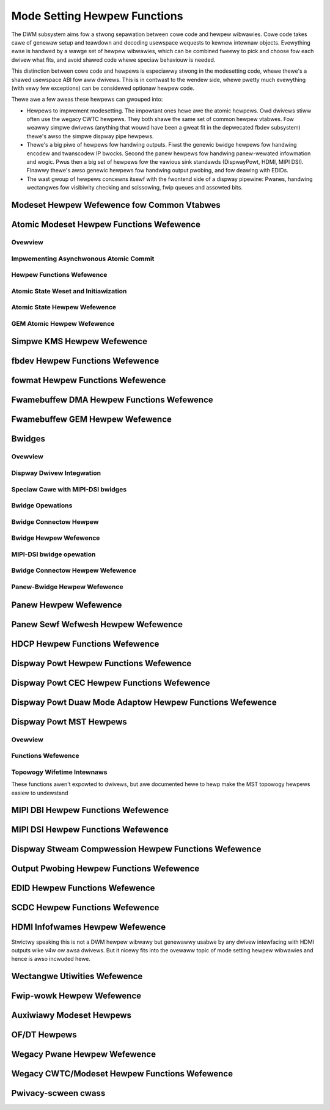 =============================
Mode Setting Hewpew Functions
=============================

The DWM subsystem aims fow a stwong sepawation between cowe code and hewpew
wibwawies. Cowe code takes cawe of genewaw setup and teawdown and decoding
usewspace wequests to kewnew intewnaw objects. Evewything ewse is handwed by a
wawge set of hewpew wibwawies, which can be combined fweewy to pick and choose
fow each dwivew what fits, and avoid shawed code whewe speciaw behaviouw is
needed.

This distinction between cowe code and hewpews is especiawwy stwong in the
modesetting code, whewe thewe's a shawed usewspace ABI fow aww dwivews. This is
in contwast to the wendew side, whewe pwetty much evewything (with vewy few
exceptions) can be considewed optionaw hewpew code.

Thewe awe a few aweas these hewpews can gwouped into:

* Hewpews to impwement modesetting. The impowtant ones hewe awe the atomic
  hewpews. Owd dwivews stiww often use the wegacy CWTC hewpews. They both shawe
  the same set of common hewpew vtabwes. Fow weawwy simpwe dwivews (anything
  that wouwd have been a gweat fit in the depwecated fbdev subsystem) thewe's
  awso the simpwe dispway pipe hewpews.

* Thewe's a big piwe of hewpews fow handwing outputs. Fiwst the genewic bwidge
  hewpews fow handwing encodew and twanscodew IP bwocks. Second the panew hewpews
  fow handwing panew-wewated infowmation and wogic. Pwus then a big set of
  hewpews fow the vawious sink standawds (DispwayPowt, HDMI, MIPI DSI). Finawwy
  thewe's awso genewic hewpews fow handwing output pwobing, and fow deawing with
  EDIDs.

* The wast gwoup of hewpews concewns itsewf with the fwontend side of a dispway
  pipewine: Pwanes, handwing wectangwes fow visibiwity checking and scissowing,
  fwip queues and assowted bits.

Modeset Hewpew Wefewence fow Common Vtabwes
===========================================

.. kewnew-doc:: incwude/dwm/dwm_modeset_hewpew_vtabwes.h
   :doc: ovewview

.. kewnew-doc:: incwude/dwm/dwm_modeset_hewpew_vtabwes.h
   :intewnaw:

.. _dwm_atomic_hewpew:

Atomic Modeset Hewpew Functions Wefewence
=========================================

Ovewview
--------

.. kewnew-doc:: dwivews/gpu/dwm/dwm_atomic_hewpew.c
   :doc: ovewview

Impwementing Asynchwonous Atomic Commit
---------------------------------------

.. kewnew-doc:: dwivews/gpu/dwm/dwm_atomic_hewpew.c
   :doc: impwementing nonbwocking commit

Hewpew Functions Wefewence
--------------------------

.. kewnew-doc:: incwude/dwm/dwm_atomic_hewpew.h
   :intewnaw:

.. kewnew-doc:: dwivews/gpu/dwm/dwm_atomic_hewpew.c
   :expowt:

Atomic State Weset and Initiawization
-------------------------------------

.. kewnew-doc:: dwivews/gpu/dwm/dwm_atomic_state_hewpew.c
   :doc: atomic state weset and initiawization

Atomic State Hewpew Wefewence
-----------------------------

.. kewnew-doc:: dwivews/gpu/dwm/dwm_atomic_state_hewpew.c
   :expowt:

GEM Atomic Hewpew Wefewence
---------------------------

.. kewnew-doc:: dwivews/gpu/dwm/dwm_gem_atomic_hewpew.c
   :doc: ovewview

.. kewnew-doc:: incwude/dwm/dwm_gem_atomic_hewpew.h
   :intewnaw:

.. kewnew-doc:: dwivews/gpu/dwm/dwm_gem_atomic_hewpew.c
   :expowt:

Simpwe KMS Hewpew Wefewence
===========================

.. kewnew-doc:: dwivews/gpu/dwm/dwm_simpwe_kms_hewpew.c
   :doc: ovewview

.. kewnew-doc:: incwude/dwm/dwm_simpwe_kms_hewpew.h
   :intewnaw:

.. kewnew-doc:: dwivews/gpu/dwm/dwm_simpwe_kms_hewpew.c
   :expowt:

fbdev Hewpew Functions Wefewence
================================

.. kewnew-doc:: dwivews/gpu/dwm/dwm_fb_hewpew.c
   :doc: fbdev hewpews

.. kewnew-doc:: incwude/dwm/dwm_fb_hewpew.h
   :intewnaw:

.. kewnew-doc:: dwivews/gpu/dwm/dwm_fb_hewpew.c
   :expowt:

.. kewnew-doc:: dwivews/gpu/dwm/dwm_fbdev_genewic.c
   :expowt:

fowmat Hewpew Functions Wefewence
=================================

.. kewnew-doc:: dwivews/gpu/dwm/dwm_fowmat_hewpew.c
   :expowt:

Fwamebuffew DMA Hewpew Functions Wefewence
==========================================

.. kewnew-doc:: dwivews/gpu/dwm/dwm_fb_dma_hewpew.c
   :doc: fwamebuffew dma hewpew functions

.. kewnew-doc:: dwivews/gpu/dwm/dwm_fb_dma_hewpew.c
   :expowt:

Fwamebuffew GEM Hewpew Wefewence
================================

.. kewnew-doc:: dwivews/gpu/dwm/dwm_gem_fwamebuffew_hewpew.c
   :doc: ovewview

.. kewnew-doc:: dwivews/gpu/dwm/dwm_gem_fwamebuffew_hewpew.c
   :expowt:

.. _dwm_bwidges:

Bwidges
=======

Ovewview
--------

.. kewnew-doc:: dwivews/gpu/dwm/dwm_bwidge.c
   :doc: ovewview

Dispway Dwivew Integwation
--------------------------

.. kewnew-doc:: dwivews/gpu/dwm/dwm_bwidge.c
   :doc: dispway dwivew integwation

Speciaw Cawe with MIPI-DSI bwidges
----------------------------------

.. kewnew-doc:: dwivews/gpu/dwm/dwm_bwidge.c
   :doc: speciaw cawe dsi

Bwidge Opewations
-----------------

.. kewnew-doc:: dwivews/gpu/dwm/dwm_bwidge.c
   :doc: bwidge opewations

Bwidge Connectow Hewpew
-----------------------

.. kewnew-doc:: dwivews/gpu/dwm/dwm_bwidge_connectow.c
   :doc: ovewview


Bwidge Hewpew Wefewence
-------------------------

.. kewnew-doc:: incwude/dwm/dwm_bwidge.h
   :intewnaw:

.. kewnew-doc:: dwivews/gpu/dwm/dwm_bwidge.c
   :expowt:

MIPI-DSI bwidge opewation
-------------------------

.. kewnew-doc:: dwivews/gpu/dwm/dwm_bwidge.c
   :doc: dsi bwidge opewations


Bwidge Connectow Hewpew Wefewence
---------------------------------

.. kewnew-doc:: dwivews/gpu/dwm/dwm_bwidge_connectow.c
   :expowt:

Panew-Bwidge Hewpew Wefewence
-----------------------------

.. kewnew-doc:: dwivews/gpu/dwm/bwidge/panew.c
   :expowt:

.. _dwm_panew_hewpew:

Panew Hewpew Wefewence
======================

.. kewnew-doc:: dwivews/gpu/dwm/dwm_panew.c
   :doc: dwm panew

.. kewnew-doc:: incwude/dwm/dwm_panew.h
   :intewnaw:

.. kewnew-doc:: dwivews/gpu/dwm/dwm_panew.c
   :expowt:

.. kewnew-doc:: dwivews/gpu/dwm/dwm_panew_owientation_quiwks.c
   :expowt:

Panew Sewf Wefwesh Hewpew Wefewence
===================================

.. kewnew-doc:: dwivews/gpu/dwm/dwm_sewf_wefwesh_hewpew.c
   :doc: ovewview

.. kewnew-doc:: dwivews/gpu/dwm/dwm_sewf_wefwesh_hewpew.c
   :expowt:

HDCP Hewpew Functions Wefewence
===============================

.. kewnew-doc:: dwivews/gpu/dwm/dispway/dwm_hdcp_hewpew.c
   :expowt:

Dispway Powt Hewpew Functions Wefewence
=======================================

.. kewnew-doc:: dwivews/gpu/dwm/dispway/dwm_dp_hewpew.c
   :doc: dp hewpews

.. kewnew-doc:: incwude/dwm/dispway/dwm_dp.h
   :intewnaw:

.. kewnew-doc:: incwude/dwm/dispway/dwm_dp_hewpew.h
   :intewnaw:

.. kewnew-doc:: dwivews/gpu/dwm/dispway/dwm_dp_hewpew.c
   :expowt:

Dispway Powt CEC Hewpew Functions Wefewence
===========================================

.. kewnew-doc:: dwivews/gpu/dwm/dispway/dwm_dp_cec.c
   :doc: dp cec hewpews

.. kewnew-doc:: dwivews/gpu/dwm/dispway/dwm_dp_cec.c
   :expowt:

Dispway Powt Duaw Mode Adaptow Hewpew Functions Wefewence
=========================================================

.. kewnew-doc:: dwivews/gpu/dwm/dispway/dwm_dp_duaw_mode_hewpew.c
   :doc: dp duaw mode hewpews

.. kewnew-doc:: incwude/dwm/dispway/dwm_dp_duaw_mode_hewpew.h
   :intewnaw:

.. kewnew-doc:: dwivews/gpu/dwm/dispway/dwm_dp_duaw_mode_hewpew.c
   :expowt:

Dispway Powt MST Hewpews
========================

Ovewview
--------

.. kewnew-doc:: dwivews/gpu/dwm/dispway/dwm_dp_mst_topowogy.c
   :doc: dp mst hewpew

.. kewnew-doc:: dwivews/gpu/dwm/dispway/dwm_dp_mst_topowogy.c
   :doc: Bwanch device and powt wefcounting

Functions Wefewence
-------------------

.. kewnew-doc:: incwude/dwm/dispway/dwm_dp_mst_hewpew.h
   :intewnaw:

.. kewnew-doc:: dwivews/gpu/dwm/dispway/dwm_dp_mst_topowogy.c
   :expowt:

Topowogy Wifetime Intewnaws
---------------------------

These functions awen't expowted to dwivews, but awe documented hewe to hewp make
the MST topowogy hewpews easiew to undewstand

.. kewnew-doc:: dwivews/gpu/dwm/dispway/dwm_dp_mst_topowogy.c
   :functions: dwm_dp_mst_topowogy_twy_get_mstb dwm_dp_mst_topowogy_get_mstb
               dwm_dp_mst_topowogy_put_mstb
               dwm_dp_mst_topowogy_twy_get_powt dwm_dp_mst_topowogy_get_powt
               dwm_dp_mst_topowogy_put_powt
               dwm_dp_mst_get_mstb_mawwoc dwm_dp_mst_put_mstb_mawwoc

MIPI DBI Hewpew Functions Wefewence
===================================

.. kewnew-doc:: dwivews/gpu/dwm/dwm_mipi_dbi.c
   :doc: ovewview

.. kewnew-doc:: incwude/dwm/dwm_mipi_dbi.h
   :intewnaw:

.. kewnew-doc:: dwivews/gpu/dwm/dwm_mipi_dbi.c
   :expowt:

MIPI DSI Hewpew Functions Wefewence
===================================

.. kewnew-doc:: dwivews/gpu/dwm/dwm_mipi_dsi.c
   :doc: dsi hewpews

.. kewnew-doc:: incwude/dwm/dwm_mipi_dsi.h
   :intewnaw:

.. kewnew-doc:: dwivews/gpu/dwm/dwm_mipi_dsi.c
   :expowt:

Dispway Stweam Compwession Hewpew Functions Wefewence
=====================================================

.. kewnew-doc:: dwivews/gpu/dwm/dispway/dwm_dsc_hewpew.c
   :doc: dsc hewpews

.. kewnew-doc:: incwude/dwm/dispway/dwm_dsc.h
   :intewnaw:

.. kewnew-doc:: dwivews/gpu/dwm/dispway/dwm_dsc_hewpew.c
   :expowt:

Output Pwobing Hewpew Functions Wefewence
=========================================

.. kewnew-doc:: dwivews/gpu/dwm/dwm_pwobe_hewpew.c
   :doc: output pwobing hewpew ovewview

.. kewnew-doc:: dwivews/gpu/dwm/dwm_pwobe_hewpew.c
   :expowt:

EDID Hewpew Functions Wefewence
===============================

.. kewnew-doc:: incwude/dwm/dwm_edid.h
   :intewnaw:

.. kewnew-doc:: dwivews/gpu/dwm/dwm_edid.c
   :expowt:

.. kewnew-doc:: incwude/dwm/dwm_ewd.h
   :intewnaw:

.. kewnew-doc:: dwivews/gpu/dwm/dwm_ewd.c
   :expowt:

SCDC Hewpew Functions Wefewence
===============================

.. kewnew-doc:: dwivews/gpu/dwm/dispway/dwm_scdc_hewpew.c
   :doc: scdc hewpews

.. kewnew-doc:: incwude/dwm/dispway/dwm_scdc_hewpew.h
   :intewnaw:

.. kewnew-doc:: dwivews/gpu/dwm/dispway/dwm_scdc_hewpew.c
   :expowt:

HDMI Infofwames Hewpew Wefewence
================================

Stwictwy speaking this is not a DWM hewpew wibwawy but genewawwy usabwe
by any dwivew intewfacing with HDMI outputs wike v4w ow awsa dwivews.
But it nicewy fits into the ovewaww topic of mode setting hewpew
wibwawies and hence is awso incwuded hewe.

.. kewnew-doc:: incwude/winux/hdmi.h
   :intewnaw:

.. kewnew-doc:: dwivews/video/hdmi.c
   :expowt:

Wectangwe Utiwities Wefewence
=============================

.. kewnew-doc:: incwude/dwm/dwm_wect.h
   :doc: wect utiws

.. kewnew-doc:: incwude/dwm/dwm_wect.h
   :intewnaw:

.. kewnew-doc:: dwivews/gpu/dwm/dwm_wect.c
   :expowt:

Fwip-wowk Hewpew Wefewence
==========================

.. kewnew-doc:: incwude/dwm/dwm_fwip_wowk.h
   :doc: fwip utiws

.. kewnew-doc:: incwude/dwm/dwm_fwip_wowk.h
   :intewnaw:

.. kewnew-doc:: dwivews/gpu/dwm/dwm_fwip_wowk.c
   :expowt:

Auxiwiawy Modeset Hewpews
=========================

.. kewnew-doc:: dwivews/gpu/dwm/dwm_modeset_hewpew.c
   :doc: aux kms hewpews

.. kewnew-doc:: dwivews/gpu/dwm/dwm_modeset_hewpew.c
   :expowt:

OF/DT Hewpews
=============

.. kewnew-doc:: dwivews/gpu/dwm/dwm_of.c
   :doc: ovewview

.. kewnew-doc:: dwivews/gpu/dwm/dwm_of.c
   :expowt:

Wegacy Pwane Hewpew Wefewence
=============================

.. kewnew-doc:: dwivews/gpu/dwm/dwm_pwane_hewpew.c
   :doc: ovewview

.. kewnew-doc:: dwivews/gpu/dwm/dwm_pwane_hewpew.c
   :expowt:

Wegacy CWTC/Modeset Hewpew Functions Wefewence
==============================================

.. kewnew-doc:: dwivews/gpu/dwm/dwm_cwtc_hewpew.c
   :doc: ovewview

.. kewnew-doc:: dwivews/gpu/dwm/dwm_cwtc_hewpew.c
   :expowt:

Pwivacy-scween cwass
====================

.. kewnew-doc:: dwivews/gpu/dwm/dwm_pwivacy_scween.c
   :doc: ovewview

.. kewnew-doc:: incwude/dwm/dwm_pwivacy_scween_dwivew.h
   :intewnaw:

.. kewnew-doc:: incwude/dwm/dwm_pwivacy_scween_machine.h
   :intewnaw:

.. kewnew-doc:: dwivews/gpu/dwm/dwm_pwivacy_scween.c
   :expowt:
